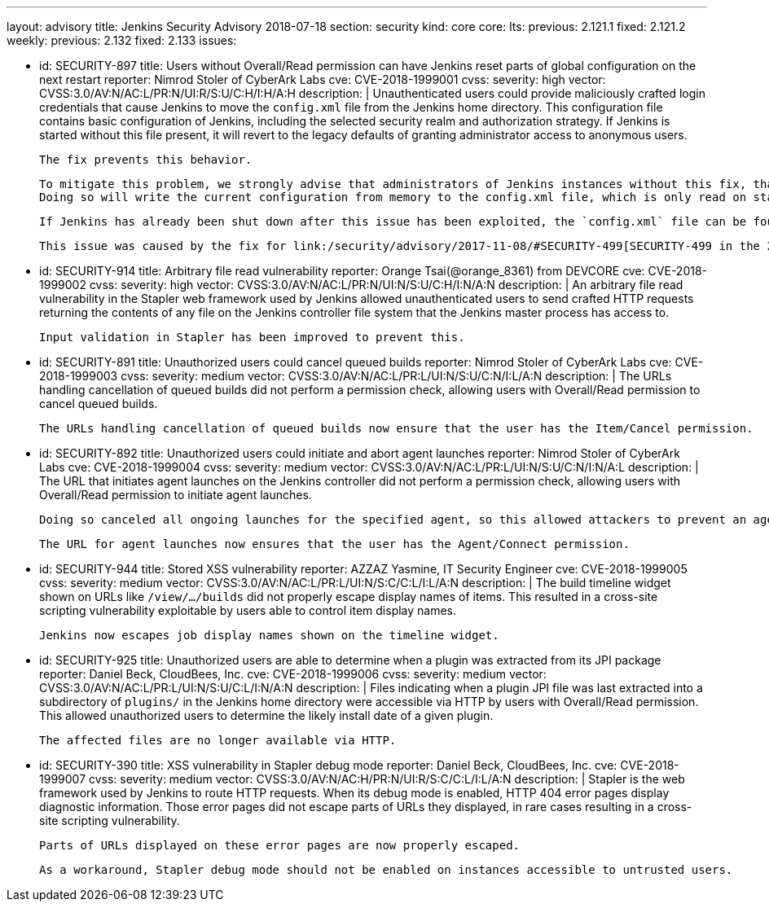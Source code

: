 ---
layout: advisory
title: Jenkins Security Advisory 2018-07-18
section: security
kind: core
core:
  lts:
    previous: 2.121.1
    fixed: 2.121.2
  weekly:
    previous: 2.132
    fixed: 2.133
issues:

- id: SECURITY-897
  title: Users without Overall/Read permission can have Jenkins reset parts of global configuration on the next restart
  reporter: Nimrod Stoler of CyberArk Labs
  cve: CVE-2018-1999001
  cvss:
    severity: high
    vector: CVSS:3.0/AV:N/AC:L/PR:N/UI:R/S:U/C:H/I:H/A:H
  description: |
    Unauthenticated users could provide maliciously crafted login credentials that cause Jenkins to move the `config.xml` file from the Jenkins home directory.
    This configuration file contains basic configuration of Jenkins, including the selected security realm and authorization strategy.
    If Jenkins is started without this file present, it will revert to the legacy defaults of granting administrator access to anonymous users.

    The fix prevents this behavior.

    To mitigate this problem, we strongly advise that administrators of Jenkins instances without this fix, that are reachable by untrusted users, save the global configuration shortly before shutting down Jenkins.
    Doing so will write the current configuration from memory to the config.xml file, which is only read on startup or when reloading configuration.

    If Jenkins has already been shut down after this issue has been exploited, the `config.xml` file can be found at `users/$002e$002e/config.xml` in the Jenkins home directory.

    This issue was caused by the fix for link:/security/advisory/2017-11-08/#SECURITY-499[SECURITY-499 in the 2017-11-08 security advisory].


- id: SECURITY-914
  title: Arbitrary file read vulnerability
  reporter: Orange Tsai(@orange_8361) from DEVCORE
  cve: CVE-2018-1999002
  cvss:
    severity: high
    vector: CVSS:3.0/AV:N/AC:L/PR:N/UI:N/S:U/C:H/I:N/A:N
  description: |
    An arbitrary file read vulnerability in the Stapler web framework used by Jenkins allowed unauthenticated users to send crafted HTTP requests returning the contents of any file on the Jenkins controller file system that the Jenkins master process has access to.

    Input validation in Stapler has been improved to prevent this.


- id: SECURITY-891
  title: Unauthorized users could cancel queued builds
  reporter: Nimrod Stoler of CyberArk Labs
  cve: CVE-2018-1999003
  cvss:
    severity: medium
    vector: CVSS:3.0/AV:N/AC:L/PR:L/UI:N/S:U/C:N/I:L/A:N
  description: |
    The URLs handling cancellation of queued builds did not perform a permission check, allowing users with Overall/Read permission to cancel queued builds.

    The URLs handling cancellation of queued builds now ensure that the user has the Item/Cancel permission.


- id: SECURITY-892
  title: Unauthorized users could initiate and abort agent launches
  reporter: Nimrod Stoler of CyberArk Labs
  cve: CVE-2018-1999004
  cvss:
    severity: medium
    vector: CVSS:3.0/AV:N/AC:L/PR:L/UI:N/S:U/C:N/I:N/A:L
  description: |
    The URL that initiates agent launches on the Jenkins controller did not perform a permission check, allowing users with Overall/Read permission to initiate agent launches.

    Doing so canceled all ongoing launches for the specified agent, so this allowed attackers to prevent an agent from launching indefinitely.

    The URL for agent launches now ensures that the user has the Agent/Connect permission.


- id: SECURITY-944
  title: Stored XSS vulnerability
  reporter: AZZAZ Yasmine, IT Security Engineer
  cve: CVE-2018-1999005
  cvss:
    severity: medium
    vector: CVSS:3.0/AV:N/AC:L/PR:L/UI:N/S:C/C:L/I:L/A:N
  description: |
    The build timeline widget shown on URLs like `/view/…/builds` did not properly escape display names of items.
    This resulted in a cross-site scripting vulnerability exploitable by users able to control item display names.

    Jenkins now escapes job display names shown on the timeline widget.


- id: SECURITY-925
  title: Unauthorized users are able to determine when a plugin was extracted from its JPI package
  reporter: Daniel Beck, CloudBees, Inc.
  cve: CVE-2018-1999006
  cvss:
    severity: medium
    vector: CVSS:3.0/AV:N/AC:L/PR:L/UI:N/S:U/C:L/I:N/A:N
  description: |
    Files indicating when a plugin JPI file was last extracted into a subdirectory of `plugins/` in the Jenkins home directory were accessible via HTTP by users with Overall/Read permission.
    This allowed unauthorized users to determine the likely install date of a given plugin.

    The affected files are no longer available via HTTP.


- id: SECURITY-390
  title: XSS vulnerability in Stapler debug mode
  reporter: Daniel Beck, CloudBees, Inc.
  cve: CVE-2018-1999007
  cvss:
    severity: medium
    vector: CVSS:3.0/AV:N/AC:H/PR:N/UI:R/S:C/C:L/I:L/A:N
  description: |
    Stapler is the web framework used by Jenkins to route HTTP requests.
    When its debug mode is enabled, HTTP 404 error pages display diagnostic information.
    Those error pages did not escape parts of URLs they displayed, in rare cases resulting in a cross-site scripting vulnerability.

    Parts of URLs displayed on these error pages are now properly escaped.

    As a workaround, Stapler debug mode should not be enabled on instances accessible to untrusted users.
